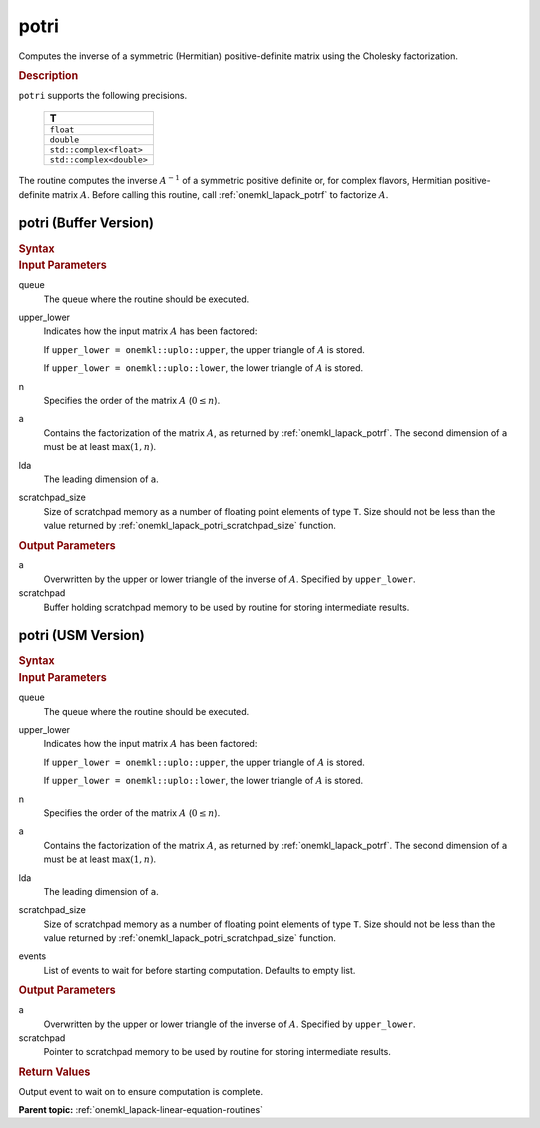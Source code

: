 .. _onemkl_lapack_potri:

potri
=====

Computes the inverse of a symmetric (Hermitian) positive-definite
matrix using the Cholesky factorization.

.. container:: section

  .. rubric:: Description

``potri`` supports the following precisions.

      .. list-table:: 
         :header-rows: 1

         * -  T 
         * -  ``float`` 
         * -  ``double`` 
         * -  ``std::complex<float>`` 
         * -  ``std::complex<double>`` 

The routine computes the inverse :math:`A^{-1}` of a symmetric positive
definite or, for complex flavors, Hermitian positive-definite matrix
:math:`A`. Before calling this routine, call :ref:`onemkl_lapack_potrf`
to factorize :math:`A`.

potri (Buffer Version)
----------------------

.. container:: section

  .. rubric:: Syntax

.. cpp:function::  void oneapi::mkl::lapack::potri(cl::sycl::queue &queue, onemkl::uplo upper_lower,      std::int64_t n, cl::sycl::buffer<T,1> &a, std::int64_t lda, cl::sycl::buffer<T,1> &scratchpad, std::int64_t      scratchpad_size)

.. container:: section

  .. rubric:: Input Parameters
      
queue
   The queue where the routine should be executed.

upper_lower
   Indicates how the input matrix :math:`A` has been    factored:

   If ``upper_lower = onemkl::uplo::upper``, the upper   triangle of :math:`A` is stored.

   If   ``upper_lower = onemkl::uplo::lower``, the lower triangle of :math:`A` is   stored.

n
   Specifies the order of the matrix    :math:`A` (:math:`0 \le n`).

a
   Contains the factorization of the matrix :math:`A`, as    returned by   :ref:`onemkl_lapack_potrf`.   The second dimension of ``a`` must be at least :math:`\max(1, n)`.

lda
   The leading dimension of ``a``.

scratchpad_size
   Size of scratchpad memory as a number of floating point elements of type ``T``.
   Size should not be less than the value returned by :ref:`onemkl_lapack_potri_scratchpad_size` function.

.. container:: section

  .. rubric:: Output Parameters
      
a
   Overwritten by the upper or lower triangle of the inverse    of :math:`A`. Specified by ``upper_lower``.

scratchpad
   Buffer holding scratchpad memory to be used by routine for storing intermediate results.

potri (USM Version)
----------------------

.. container:: section

  .. rubric:: Syntax
         
.. cpp:function::  cl::sycl::event oneapi::mkl::lapack::potri(cl::sycl::queue &queue, onemkl::uplo upper_lower,      std::int64_t n, T *a, std::int64_t lda, T *scratchpad, std::int64_t      scratchpad_size, const cl::sycl::vector_class<cl::sycl::event> &events = {})

.. container:: section

  .. rubric:: Input Parameters
      
queue
   The queue where the routine should be executed.

upper_lower
   Indicates how the input matrix :math:`A` has been    factored:

   If ``upper_lower = onemkl::uplo::upper``, the upper   triangle of :math:`A` is stored.

   If   ``upper_lower = onemkl::uplo::lower``, the lower triangle of :math:`A` is   stored.

n
   Specifies the order of the matrix    :math:`A` (:math:`0 \le n`).

a
   Contains the factorization of the matrix :math:`A`, as    returned by   :ref:`onemkl_lapack_potrf`.   The second dimension of ``a`` must be at least :math:`\max(1, n)`.

lda
   The leading dimension of ``a``.

scratchpad_size
   Size of scratchpad memory as a number of floating point elements of type ``T``.
   Size should not be less than the value returned by :ref:`onemkl_lapack_potri_scratchpad_size` function.

events
   List of events to wait for before starting computation. Defaults to empty list.

.. container:: section

  .. rubric:: Output Parameters
      
a
   Overwritten by the upper or lower triangle of the inverse    of :math:`A`. Specified by ``upper_lower``.

scratchpad
   Pointer to scratchpad memory to be used by routine for storing intermediate results.

.. container:: section

  .. rubric:: Return Values
         
Output event to wait on to ensure computation is complete.

**Parent topic:** :ref:`onemkl_lapack-linear-equation-routines`


